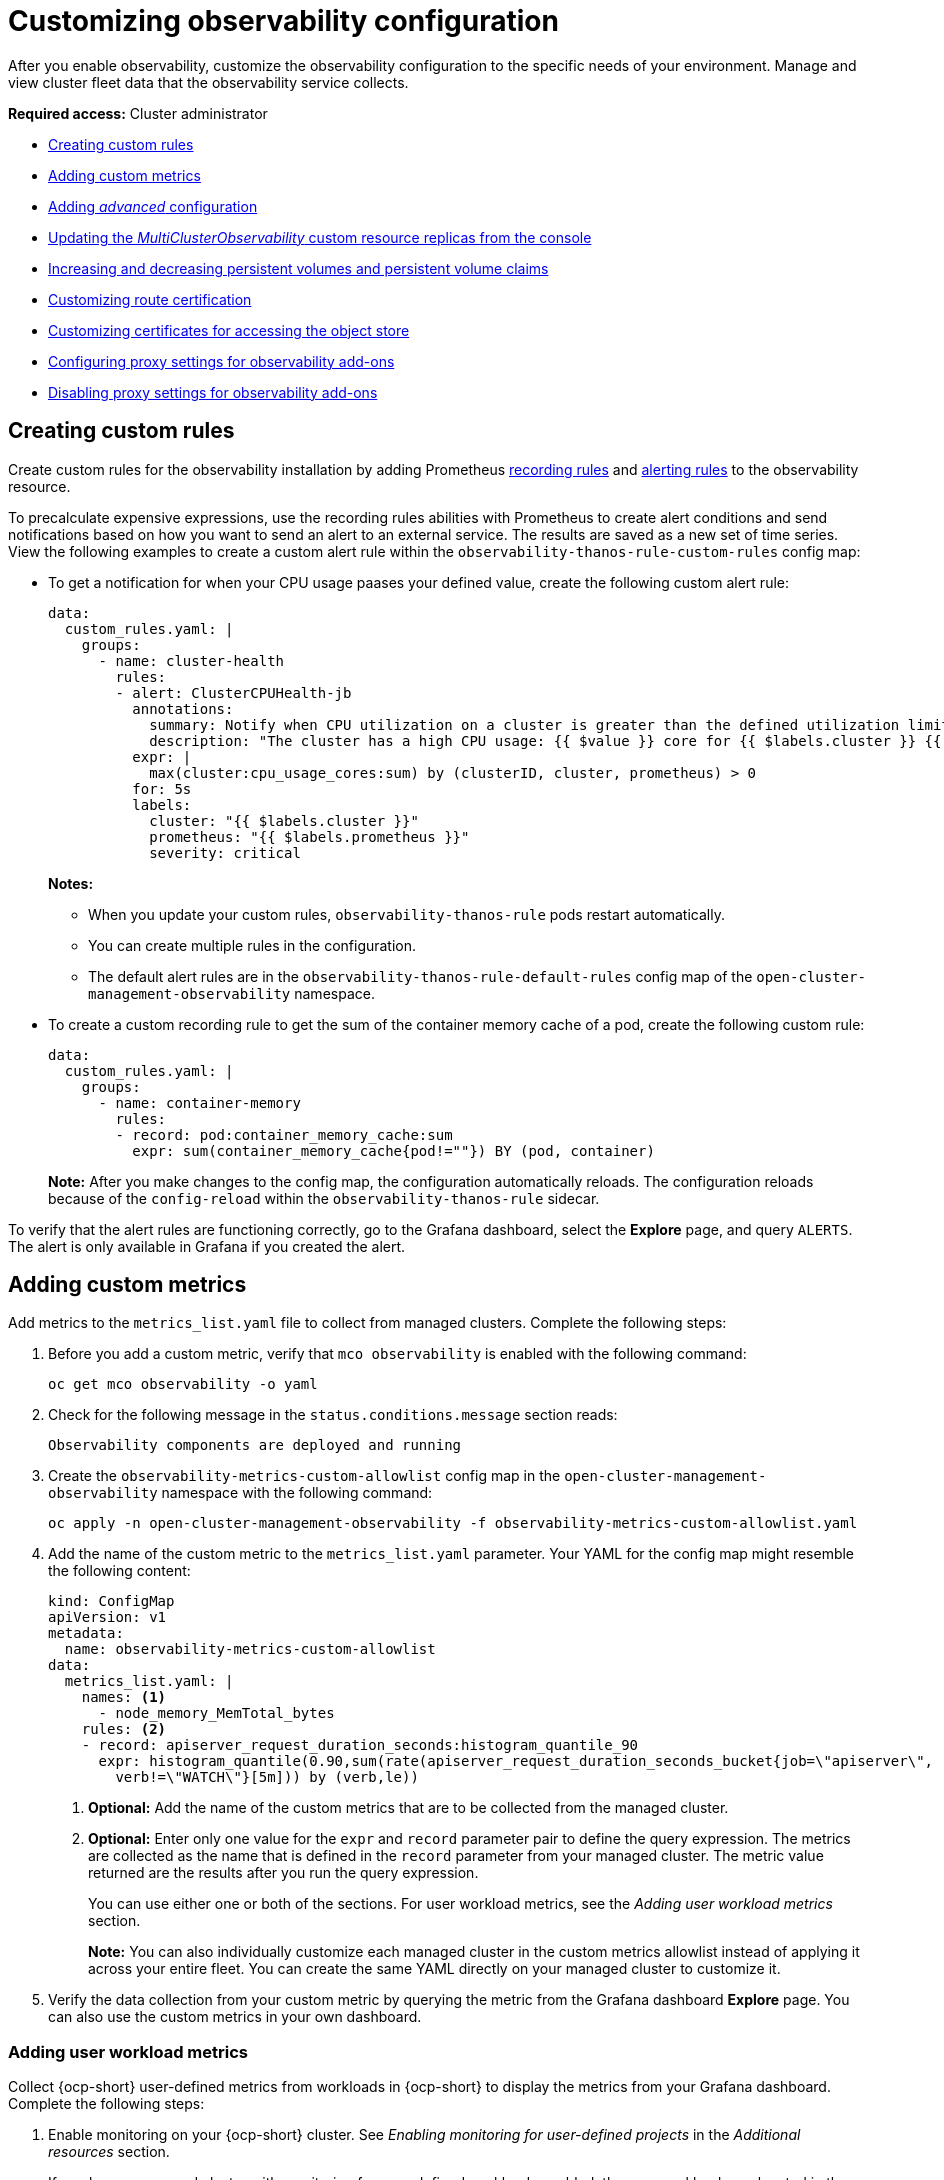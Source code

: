 [#customizing-observability]
= Customizing observability configuration

After you enable observability, customize the observability configuration to the specific needs of your environment. Manage and view cluster fleet data that the observability service collects.

*Required access:* Cluster administrator

- <<creating-custom-rules,Creating custom rules>>
- <<adding-custom-metrics, Adding custom metrics>>
- <<adding-advanced-config,Adding _advanced_ configuration>>
- <<updating-replicas,Updating the _MultiClusterObservability_ custom resource replicas from the console>>
- <<increase-decrease-pv-pvc,Increasing and decreasing persistent volumes and persistent volume claims>>
- <<customizing-route-cert,Customizing route certification>>
- <<customizing-certificates-object-store,Customizing certificates for accessing the object store>>
- <<configuring-proxy-settings-for-observability-add-ons,Configuring proxy settings for observability add-ons>>
- <<disabling-proxy-settings-for-observability-add-ons,Disabling proxy settings for observability add-ons>>

[#creating-custom-rules]
== Creating custom rules

Create custom rules for the observability installation by adding Prometheus link:https://prometheus.io/docs/prometheus/latest/configuration/recording_rules/[recording rules] and link:https://prometheus.io/docs/prometheus/latest/configuration/alerting_rules/[alerting rules] to the observability resource.

To precalculate expensive expressions, use the recording rules abilities with Prometheus to create alert conditions and send notifications based on how you want to send an alert to an external service. The results are saved as a new set of time series. View the following examples to create a custom alert rule within the `observability-thanos-rule-custom-rules` config map:

- To get a notification for when your CPU usage paases your defined value, create the following custom alert rule:

+
[source,yaml]
----
data:
  custom_rules.yaml: |
    groups:
      - name: cluster-health
        rules:
        - alert: ClusterCPUHealth-jb
          annotations:
            summary: Notify when CPU utilization on a cluster is greater than the defined utilization limit
            description: "The cluster has a high CPU usage: {{ $value }} core for {{ $labels.cluster }} {{ $labels.clusterID }}."
          expr: |
            max(cluster:cpu_usage_cores:sum) by (clusterID, cluster, prometheus) > 0
          for: 5s
          labels:
            cluster: "{{ $labels.cluster }}"
            prometheus: "{{ $labels.prometheus }}"
            severity: critical
----

+
*Notes:*

* When you update your custom rules, `observability-thanos-rule` pods restart automatically.
* You can create multiple rules in the configuration. 
* The default alert rules are in the `observability-thanos-rule-default-rules` config map of the `open-cluster-management-observability` namespace.

+
- To create a custom recording rule to get the sum of the container memory cache of a pod, create the following custom rule:

+
[source,yaml]
----
data:
  custom_rules.yaml: |
    groups:
      - name: container-memory
        rules:
        - record: pod:container_memory_cache:sum
          expr: sum(container_memory_cache{pod!=""}) BY (pod, container)
----

+
*Note:* After you make changes to the config map, the configuration automatically reloads. The configuration reloads because of the `config-reload` within the `observability-thanos-rule` sidecar.

To verify that the alert rules are functioning correctly, go to the Grafana dashboard, select the *Explore* page, and query `ALERTS`. The alert is only available in Grafana if you created the alert. 

[#adding-custom-metrics]
== Adding custom metrics

Add metrics to the `metrics_list.yaml` file to collect from managed clusters. Complete the following steps:

. Before you add a custom metric, verify that `mco observability` is enabled with the following command: 

+
[source,bash]
----
oc get mco observability -o yaml
----

. Check for the following message in the `status.conditions.message` section reads:

+
[source,bash]
----
Observability components are deployed and running
----

. Create the `observability-metrics-custom-allowlist` config map in the `open-cluster-management-observability` namespace with the following command:

+
[source,bash]
----
oc apply -n open-cluster-management-observability -f observability-metrics-custom-allowlist.yaml
----

. Add the name of the custom metric to the `metrics_list.yaml` parameter. Your YAML for the config map might resemble the following content:

+
[source,yaml]
----
kind: ConfigMap
apiVersion: v1
metadata:
  name: observability-metrics-custom-allowlist
data:
  metrics_list.yaml: |
    names: <1>
      - node_memory_MemTotal_bytes
    rules: <2>
    - record: apiserver_request_duration_seconds:histogram_quantile_90
      expr: histogram_quantile(0.90,sum(rate(apiserver_request_duration_seconds_bucket{job=\"apiserver\",
        verb!=\"WATCH\"}[5m])) by (verb,le))
----
+
<1> *Optional:* Add the name of the custom metrics that are to be collected from the managed cluster.
<2> *Optional:* Enter only one value for the `expr` and `record` parameter pair to define the query expression. The metrics are collected as the name that is defined in the `record` parameter from your managed cluster. The metric value returned are the results after you run the query expression.
+
You can use either one or both of the sections. For user workload metrics, see the _Adding user workload metrics_ section.
+
*Note:* You can also individually customize each managed cluster in the custom metrics allowlist instead of applying it across your entire fleet. You can create the same YAML directly on your managed cluster to customize it.

. Verify the data collection from your custom metric by querying the metric from the Grafana dashboard *Explore* page. You can also use the custom metrics in your own dashboard.

[#adding-user-workload-metrics]
=== Adding user workload metrics

Collect {ocp-short} user-defined metrics from workloads in {ocp-short} to display the metrics from your Grafana dashboard. Complete the following steps:

. Enable monitoring on your {ocp-short} cluster. See _Enabling monitoring for user-defined projects_ in the _Additional resources_ section.
+
If you have a managed cluster with monitoring for user-defined workloads enabled, the user workloads are located in the `test` namespace and generate metrics. These metrics are collected by Prometheus from the {ocp-short} user workload.

. Add user workload metrics to the `observability-metrics-custom-allowlist` config map to collect the metrics in the `test` namespace. View the following example:

+
[source,yaml]
----
kind: ConfigMap
apiVersion: v1
metadata:
  name: observability-metrics-custom-allowlist
  namespace: test
data:
  uwl_metrics_list.yaml: <1>
    names: <2>
      - sample_metrics
----
+
<1> Enter the key for the config map data.
<2> Enter the value of the config map data in YAML format. The `names` section includes the list of metric names, which you want to collect from the `test` namespace. After you create the config map, the observability collector collects and pushes the metrics from the target namespace to the hub cluster.

[#removing-default-metrics]
=== Removing default metrics

If you do not want to collect data for a specific metric from your managed cluster, remove the metric from the `observability-metrics-custom-allowlist.yaml` file. When you remove a metric, the metric data is not collected from your managed clusters. Complete the following steps to remove a default metric:

. Verify that `mco observability` is enabled by using the following command: 

+
[source,bash]
----
oc get mco observability -o yaml
----

. Add the name of the default metric to the `metrics_list.yaml` parameter with a hyphen `-` at the start of the metric name. View the following metric example:

+
[source,bash]
----
-cluster_infrastructure_provider
----

. Create the `observability-metrics-custom-allowlist` config map in the 
`open-cluster-management-observability` namespace with the following command: 

+
[source,bash]
----
oc apply -n open-cluster-management-observability -f observability-metrics-custom-allowlist.yaml
----

. Verify that the observability service is not collecting the specific metric from your managed clusters. When you query the metric from the Grafana dashboard, the metric is not displayed.

[#adding-advanced-config]
== Adding advanced configuration for retention

Add the `advanced` configuration section to update the retention for each observability component, according to your needs. 

Edit the `MultiClusterObservability` custom resource and add the `advanced` section with the following command:

[source,bash]
----
oc edit mco observability -o yaml
----

Your YAML file might resemble the following contents:

[source,yaml]
----
spec:
  advanced:
    retentionConfig:
      blockDuration: 2h
      deleteDelay: 48h
      retentionInLocal: 24h
      retentionResolutionRaw: 30d
      retentionResolution5m: 180d
      retentionResolution1h: 0d
    receive:
      resources:
        limits:
          memory: 4096Gi
      replicas: 3 
----

For descriptions of all the parameters that can added into the `advanced` configuration, see the _Observability API_ documentation.

The default retention for all resolution levels, such as `retentionResolutionRaw`, `retentionResolution5m`, or `retentionResolution1h`, is 365 days (`365d`). You must set an explicit value for the resolution retention in your `MultiClusterObservability` `spec.advanced.retentionConfig` parameter.

If you upgraded from an earlier version and want to keep that version retention configuration, complete the following steps: 

. Go to your `MultiClusterObservability` resource by running the following `oc` binary in your CLI: 

+
[source,bash]
----
edit mco observability
----

. In the `spec.advanced.retentionConfig` parameter, apply the following configuration: 

+
[source,bash]
----
spec:
  advanced:
    retentionConfig:
      retentionResolutionRaw: 30d
      retentionResolution5m: 180d
      retentionResolution1h: 0d
----

[#dynamic-metrics-for-sno]
== Dynamic metrics for {sno} clusters

Dynamic metrics collection supports automatic metric collection based on certain conditions. By default, a {sno} cluster does not collect pod and container resource metrics. Once a {sno} cluster reaches a specific level of resource consumption, the defined granular metrics are collected dynamically. When the cluster resource consumption is consistently less than the threshold for a period of time, granular metric collection stops.

The metrics are collected dynamically based on the conditions on the managed cluster specified by a collection rule. Because these metrics are collected dynamically, the following {acm-short} Grafana dashboards do not display any data. When a collection rule is activated and the corresponding metrics are collected, the following panels display data for the duration of the time that the collection rule is initiated:

* Kubernetes/Compute Resources/Namespace (Pods)
* Kubernetes/Compute Resources/Namespace (Workloads)
* Kubernetes/Compute Resources/Nodes (Pods)
* Kubernetes/Compute Resources/Pod
* Kubernetes/Compute Resources/Workload
A collection rule includes the following conditions:
* A set of metrics to collect dynamically.
* Conditions written as a PromQL expression.
* A time interval for the collection, which must be set to `true`.
* A match expression to select clusters where the collect rule must be evaluated.

By default, collection rules are evaluated continuously on managed clusters every 30 seconds, or at a specific time interval. The lowest value between the collection interval and time interval takes precedence. Once the collection rule condition persists for the duration specified by the `for` attribute, the collection rule starts and the metrics specified by the rule are automatically collected on the managed cluster. Metrics collection stops automatically after the collection rule condition no longer exists on the managed cluster, at least 15 minutes after it starts.

The collection rules are grouped together as a parameter section named `collect_rules`, where it can be enabled or disabled as a group. {acm-short} installation includes the collection rule group, `SNOResourceUsage` with two default collection rules: `HighCPUUsage` and `HighMemoryUsage`. The `HighCPUUsage` collection rule begins when the node CPU usage exceeds 70%. The `HighMemoryUsage` collection rule begins if the overall memory utilization of the {sno} cluster exceeds 70% of the available node memory. Currently, the previously mentioned thresholds are fixed and cannot be changed. When a collection rule begins for more than the interval specified by the `for` attribute, the system automatically starts collecting the metrics that are specified in the `dynamic_metrics` section.

View the list of dynamic metrics that from the `collect_rules` section, in the following YAML file:

[source,yaml]
----
collect_rules:
  - group: SNOResourceUsage
    annotations:
      description: >
        By default, a {sno} cluster does not collect pod and container resource metrics. Once a {sno} cluster 
        reaches a level of resource consumption, these granular metrics are collected dynamically. 
        When the cluster resource consumption is consistently less than the threshold for a period of time, 
        collection of the granular metrics stops.
    selector:
      matchExpressions:
        - key: clusterType
          operator: In
          values: ["{sno}"]
    rules:
    - collect: SNOHighCPUUsage
      annotations:
        description: >
          Collects the dynamic metrics specified if the cluster cpu usage is constantly more than 70% for 2 minutes
      expr: (1 - avg(rate(node_cpu_seconds_total{mode=\"idle\"}[5m]))) * 100 > 70
      for: 2m
      dynamic_metrics:
        names:
          - container_cpu_cfs_periods_total
          - container_cpu_cfs_throttled_periods_total
          - kube_pod_container_resource_limits 
          - kube_pod_container_resource_requests   
          - namespace_workload_pod:kube_pod_owner:relabel 
          - node_namespace_pod_container:container_cpu_usage_seconds_total:sum_irate 
          - node_namespace_pod_container:container_cpu_usage_seconds_total:sum_rate 
    - collect: SNOHighMemoryUsage
      annotations:
        description: >
          Collects the dynamic metrics specified if the cluster memory usage is constantly more than 70% for 2 minutes
      expr: (1 - sum(:node_memory_MemAvailable_bytes:sum) / sum(kube_node_status_allocatable{resource=\"memory\"})) * 100 > 70
      for: 2m
      dynamic_metrics:
        names:
          - kube_pod_container_resource_limits 
          - kube_pod_container_resource_requests 
          - namespace_workload_pod:kube_pod_owner:relabel
        matches:
          - __name__="container_memory_cache",container!=""
          - __name__="container_memory_rss",container!=""
          - __name__="container_memory_swap",container!=""
          - __name__="container_memory_working_set_bytes",container!=""
----

A `collect_rules.group` can be disabled in the `custom-allowlist` as shown in the following example. When a `collect_rules.group` is disabled, metrics collection reverts to the previous behavior. These metrics are collected at regularly, specified intervals:

[source,yaml]
----
collect_rules:
  - group: -SNOResourceUsage
----

The data is only displayed in Grafana when the rule is initiated.

[#updating-replicas]
== Updating the _MultiClusterObservability_ custom resource replicas from the console

If your workload increases, increase the number of replicas of your observability pods. Navigate to the {ocp} console from your hub cluster. Locate the `MultiClusterObservability` custom resource, and update the `replicas` parameter value for the component where you want to change the replicas. Your updated YAML might resemble the following content:

[source,yaml]
----
spec:
   advanced:
      receive:
         replicas: 6
----

For more information about the parameters within the `mco observability` custom resource, see the _Observability API_ documentation.

[#increase-decrease-pv-pvc]
== Increasing and decreasing persistent volumes and persistent volume claims

Increase and decrease the persistent volume and persistent volume claims to change the amount of storage in your storage class. Complete the following steps:

. To increase the size of the persistent volume, update the `MultiClusterObservability` custom resource if the storage class support expanding volumes.        

. To decrease the size of the persistent volumes remove the pods using the persistent volumes, delete the persistent volume and recreate them. You might experience data loss in the persistent volume. Complete the following steps:
+
.. Pause the `MultiClusterObservability` operator by adding the annotation `mco-pause: "true"` to the `MultiClusterObservability` custom resource.

.. Look for the stateful sets or deployments of the desired component. Change their replica count to `0`. This initiates a shutdown, which involves uploading local data when applicable to avoid data loss. For example, the Thanos `Receive` stateful set is named `observability-thanos-receive-default` and has three replicas by default. Therefore, you are looking for the following persistent volume claims:
+
- `data-observability-thanos-receive-default-0`
- `data-observability-thanos-receive-default-1`
- `data-observability-thanos-receive-default-2`

.. Delete the persistent volumes and persistent volume claims used by the desired component. 
.. In the `MultiClusterObservability` custom resource, edit the storage size in the configuration of the component to the desired amount in the storage size field. Prefix with the name of the component.

.. Unpause the `MultiClusterObservability` operator by removing the previously added annotation.

.. To initiate a reconcilation after having the operator paused, delete the `multicluster-observability-operator` and `observatorium-operator` pods. The pods are recreated and reconciled immediately.

. Verify that persistent volume and volume claims are updated by checking the `MultiClusterObservability` custom resource.

[#customizing-route-cert]
== Customizing route certificate

If you want to customize the {ocp-short} route certification, you must add the routes in the `alt_names` section. To ensure your {ocp-short} routes are accessible, add the following information: `alertmanager.apps.<domainname>`, `observatorium-api.apps.<domainname>`, `rbac-query-proxy.apps.<domainname>`.

For more details, see _Replacing certificates for alertmanager route_ in the Governance documentation.

*Note:* Users are responsible for certificate rotations and updates.

[#customizing-certificates-object-store]
== Customizing certificates for accessing the object store

You can configure secure connections with the observability object store by creating a `Secret` resource that contains the certificate authority and configuring the `MultiClusterObservability` custom resource. Complete the following steps:

. To validate the object store connection, create the `Secret` object in the file that contains the certificate authority by using the following command:

+
[source,bash]
----
oc create secret generic <tls_secret_name> --from-file=ca.crt=<path_to_file> -n open-cluster-management-observability
----

.. Alternatively, you can apply the following YAML to create the secret:

+
[source,yaml]
----
apiVersion: v1
kind: Secret
metadata:
  name: <tls_secret_name>
  namespace: open-cluster-management-observability
type: Opaque
data:
  ca.crt: <base64_encoded_ca_certificate>
----
*Optional:* If you want to enable mutual TLS, you need to add the `public.crt` and `private.key` keys in the previous secret.

. Add the TLS secret details to the `metricObjectStorage` section by using the following command:

+
[source,bash]
----
oc edit mco observability -o yaml
----

+
Your file might resemble the following YAML:

+
[source,yaml]
----
metricObjectStorage:
  key: thanos.yaml
  name: thanos-object-storage
  tlsSecretName: tls-certs-secret <1>
  tlsSecretMountPath: /etc/minio/certs <2>
----
<1> The value for `tlsSecretName` is the name of the `Secret` object that you previously created.
<2> The `/etc/minio/certs/` path defined for the `tlsSecretMountPath` parameter specifies where the certificates are mounted in the Observability components. This path is required for the next step.

. Update the `thanos.yaml` definition in the `thanos-object-storage` secret by adding the `http_config.tls_config` section with the certificate details. View the following example:

+
[source,yaml]
----
thanos.yaml: |
   type: s3
   config:
     bucket: "thanos"
     endpoint: "minio:9000"
     insecure: false <1>
     access_key: "minio"
     secret_key: "minio123"
     http_config:
       tls_config:
         ca_file: /etc/minio/certs/ca.crt <2>
         insecure_skip_verify: false
----
<1> Set the `insecure` parameter to `false` to enable HTTPS.
<2> The path for the `ca_file` parameter must match the `tlsSecretMountPath` from the `MultiClusterObservability` custom resource. The `ca.crt` must match the key in the `<tls_secret_name>` `Secret` resource.
+
*Optional:* If you want to enable mutual TLS, you need to add the `cert_file` and `key_file` keys to the `tls_config` section. See the following example:

+
[source,yaml]
----
 thanos.yaml: |
    type: s3
    config:
      bucket: "thanos"
      endpoint: "minio:9000"
      insecure: false
      access_key: "minio"
      secret_key: "minio123"
      http_config:
        tls_config:
          ca_file: /etc/minio/certs/ca.crt <1>
          cert_file: /etc/minio/certs/public.crt
          key_file: /etc/minio/certs/private.key
          insecure_skip_verify: false
----
<1> The path for `ca_file`, `cert_file`, and `key_file` must match the `tlsSecretMountPath` from the `MultiClusterObservability` custom resource. The `ca.crt`, `public.crt`, and `private.crt` must match the respective key in the `tls_secret_name>` `Secret` resource.

. To verify that you can access the object store, check that the pods are deployed. Run the following command:

+
[source,bash]
----
oc -n open-cluster-management-observability get pods -l app.kubernetes.io/name=thanos-store
----

[#configuring-proxy-settings-for-observability-add-ons]
== Configuring proxy settings for observability add-ons

Configure the proxy settings to allow the communications from the managed cluster to access the hub cluster through a HTTP and HTTPS proxy server. Typically, add-ons do not need any special configuration to support HTTP and HTTPS proxy servers between a hub cluster and a managed cluster. But if you enabled the observability add-on, you must complete the proxy configuration. 

== Prerequisite 

- You have a hub cluster. 
- You have enabled the proxy settings between the hub cluster and managed cluster. 

Complete the following steps to configure the proxy settings for the observability add-on:

. Go to the cluster namespace on your hub cluster. 
. Create an `AddOnDeploymentConfig` resource with the proxy settings by adding a `spec.proxyConfig` parameter. View the following YAML example:

+
[source,yaml]
----
apiVersion: addon.open-cluster-management.io/v1alpha1
kind: AddOnDeploymentConfig
metadata:
  name: <addon-deploy-config-name>
  namespace: <managed-cluster-name>
spec:
  agentInstallNamespace: open-cluster-managment-addon-observability
  proxyConfig:
    httpsProxy: "http://<username>:<password>@<ip>:<port>" <1>
    noProxy: ".cluster.local,.svc,172.30.0.1" <2> 
----
+
<1> For this field, you can specify either a HTTP proxy or a HTTPS proxy.
<2> Include the IP address of the `kube-apiserver`. 

. To get the IP address, run following command on your managed cluster: 

+
[source,bash]
----
oc -n default describe svc kubernetes | grep IP:
----
 
. Go to the `ManagedClusterAddOn` resource and update it by referencing the `AddOnDeploymentConfig` resource that you made. View the following YAML example:

+
[source,yaml]
----
apiVersion: addon.open-cluster-management.io/v1alpha1
kind: ManagedClusterAddOn
metadata:
  name: observability-controller
  namespace: <managed-cluster-name>
spec:
  installNamespace: open-cluster-managment-addon-observability
  configs:
  - group: addon.open-cluster-management.io
    resource: AddonDeploymentConfig
    name: <addon-deploy-config-name>
    namespace: <managed-cluster-name> 
----

. Verify the proxy settings. If you successfully configured the proxy settings, the metric collector deployed by the observability add-on agent on the managed cluster sends the data to the hub cluster. Complete the following steps:

.. Go to the hub cluster then the managed cluster on the Grafana dashboard. 
.. View the metrics for the proxy settings. 

[#disabling-proxy-settings-for-observability-add-ons]
== Disabling proxy settings for observability add-ons

If your development needs change, you might need to disable the proxy setting for the observability add-ons you configured for the hub cluster and managed cluster. You can disable the proxy settings for the observability add-on at any time. Complete the following steps:

. Go to the `ManagedClusterAddOn` resource.
. Remove the referenced `AddOnDeploymentConfig` resource.

[#custom-obervatorium-alert-url]
== Customizing the managed cluster Observatorium API and Alertmanager URLs (Technology Preview)

You can customize the Observatorium API and Alertmanager URLs that the managed cluster uses to communicate with the hub cluster to maintain all {acm-short} functions when you use a load balancer or reserve proxy. To customize the URLs, complete the following steps:

. Add your URLs to the `advanced` section of the `MultiClusterObservability` `spec`. See the following example:

[source,yaml]
----
spec:
  advanced:
    customObservabilityHubURL: <yourURL>
    customAlertmanagerHubURL: <yourURL>
----

*Notes*:

* Only HTTPS URLs are supported. If you do not add `https://` to your URL, the scheme is added automatically.
* You can include the standard path for the Remote Write API, `/api/metrics/v1/default/api/v1/receive` in the `customObservabilityHubURL` `spec`. If you do not include the path, the Observability service automatically adds the path at runtime.
* Any intermediate component you use for the custom Observability hub cluster URL cannot use TLS termination because the component relies on MTLS authentication. The custom Alertmanager hub cluster URL supports intermediate component TLS termination by using the existing bring your own certificate instructions.

. If you are using a `customObservabilityHubURL`, create a route object by using the following template. Replace `<intermediate_component_url>` with the intermediate component URL:

[source,yaml]
----
apiVersion: route.openshift.io/v1
kind: Route
metadata:
  name: proxy-observatorium-api
  namespace: open-cluster-management-observability
spec:
  host: <intermediate_component_url>
  port:
    targetPort: public
  tls:
    insecureEdgeTerminationPolicy: None
    termination: passthrough
  to:
    kind: Service
    name: observability-observatorium-api
    weight: 100
  wildcardPolicy: None
----

. If you are using a `customAlertmanagerHubURL`, create a route object by using the following template. Replace `<intermediate_component_url>` with the intermediate component URL:

[source,yaml]
----
apiVersion: route.openshift.io/v1
kind: Route
metadata:
  name: alertmanager-proxy
  namespace: open-cluster-management-observability
spec:
  host: <intermediate_component_url>
  path: /api/v2
  port:
    targetPort: oauth-proxy
  tls:
    insecureEdgeTerminationPolicy: Redirect
    termination: reencrypt
  to:
    kind: Service
    name: alertmanager
    weight: 100
  wildcardPolicy: None
----

[#configure-fine-grain-rbac]
== Configuring fine-grain RBAC (Technology Preview)

To restrict metric access to specific namespaces within the cluster, use fine-grain role-based access control (RBAC). Using fine-grain RBAC, you can allow application teams to only view the metrics for the namespaces that you give them permission to access. 

You must configure metric access control on the hub cluster for the users of that hub cluster. On this hub cluster, a `ManagedCluster` custom resource represents every managed cluster. To configure RBAC and to select the allowed namespaces, use the rules and action verbs specified in the `ManagedCluster` custom resources. 

For example, you have an application named, `my-awesome-app`, and this application is on two different managed clusters, `devcluster1` and `devcluster2`. Both clusters are in the `AwesomeAppNS` namespace. You have an `admin` user group named, `my-awesome-app-admins`, and you want to restrict this user group to only have access to metrics from only these two namespaces on the hub cluster. 

In this example, to use fine-grain RBAC to restrict the user group access, complete the following steps: 

. Define a `ClusterRole` resource with permissions to access metrics. Your resource might resemble the following YAML: 

+
[source,yaml]
----
apiVersion: rbac.authorization.k8s.io/v1
kind: ClusterRole
metadata:
 name: awesome-app-metrics-role
rules:
 - apiGroups:
     - "cluster.open-cluster-management.io"
   resources:
     - managedclusters: <1>
   resourceNames: <2>
     - devcluster1
     - devcluster2
   verbs: <3> 
     - metrics/AwesomeAppNS
----
<1> Represents the parameter values for the managed clusters. 
<2> Represents the list of managed clusters.
<3> Represents the namespace of the managed clusters.

. Define a `ClusterRoleBinding` resource that binds the group, `my-awesome-app-admins`, with the `ClusterRole` resource for the `awesome-app-metrics-role`. Your resource might resemble the following YAML: 

+
[source,yaml]
----
kind: ClusterRoleBinding
apiVersion: rbac.authorization.k8s.io/v1
metadata:
 name: awesome-app-metrics-role-binding
subjects:
 - kind: Group
   apiGroup: rbac.authorization.k8s.io
   name: my-awesome-app-admins
roleRef:
 apiGroup: rbac.authorization.k8s.io
 kind: ClusterRole
 name: awesome-app-metrics-role
----

After completing these steps, when the users in the `my-awesome-app-admins` log into the Grafana console, they have the following restrictions: 

* Users see no data for dashboards that summarize fleet level data. 
* Users can only select managed clusters and namespaces specified in the `ClusterRole` resource.   

To set up different types of user access, define separate `ClusterRoles` and `ClusterRoleBindings` resources to represent the different managed clusters in the namespaces. 

[#additional-resource-custom-obs]
== Additional resources

- Refer to link:https://prometheus.io/docs/prometheus/latest/configuration/configuration/[Prometheus configuration] for more information. For more information about recording rules and alerting rules, refer to the recording rules and alerting rules from the link:https://prometheus.io/docs/prometheus/latest/configuration/recording_rules/[Prometheus documentation]. 

- For more information about viewing the dashboard, see xref:../observability/design_grafana.adoc#using-grafana-dashboards[Using Grafana dashboards].

- See xref:../observability/use_observability.adoc#exporting-metrics-to-external-endpoints[Exporting metrics to external endpoints]. 

- See link:https://access.redhat.com/documentation/en-us/openshift_container_platform/4.14/html/monitoring/enabling-monitoring-for-user-defined-projects[Enabling monitoring for user-defined projects].

- See the link:../apis/observability.json.adoc#observability-api[Observability API].

- For information about updating the certificate for the alertmanager route, see link:../governance/#replacing-cert-alertmanager[Replacing certificates for alertmanager].

- For more details about observability alerts, see xref:../observability/observability_alerts.adoc#observability-alerts[Observability alerts]

- To learn more about alert forwarding, see the link:https://prometheus.io/docs/alerting/latest/alertmanager/[Prometheus Alertmanager documentation].

- See xref:../observability/observe_environments_intro.adoc#observability-alerts[Observability alerts] for more information.

- For more topics about the observability service, see xref:../observability/observe_environments_intro.adoc#observing-environments-intro[Observability service].

- See link:https://github.com/openshift/enhancements/blob/master/enhancements/workload-partitioning/management-workload-partitioning.md#management-workload-partitioning[Management Workload Partitioning] for more information.

